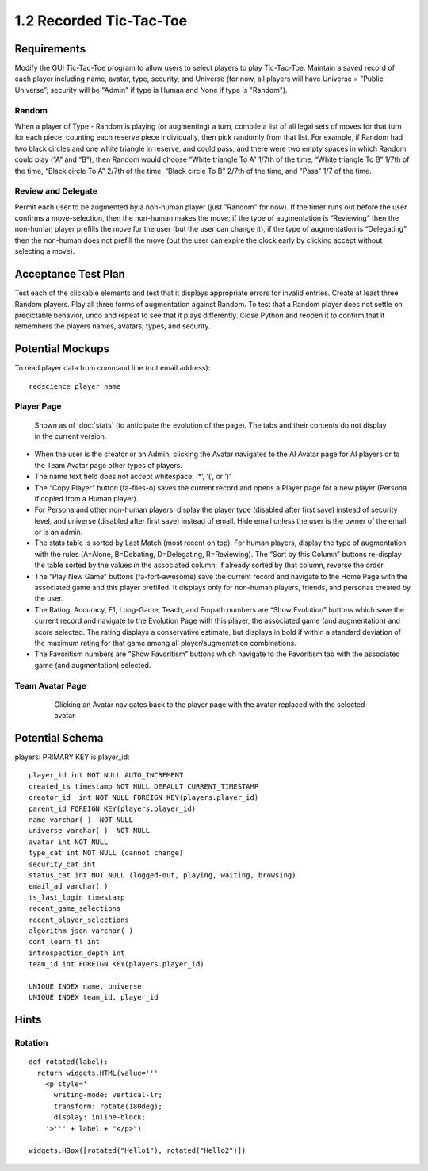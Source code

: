 ========================
1.2 Recorded Tic-Tac-Toe
========================

Requirements
------------

Modify the GUI Tic-Tac-Toe program to allow users to select players 
to play Tic-Tac-Toe. Maintain a saved record of each player 
including name, avatar, type, security, and Universe (for now, all 
players will have Universe = ”Public Universe”; security will be 
"Admin" if type is Human and None if type is "Random").



Random
~~~~~~

When a player of Type - Random is playing (or augmenting) a turn, 
compile a list of all legal sets of moves for that turn for each piece, 
counting each reserve piece individually, then pick randomly from that 
list. For example, if Random had two black circles and one white triangle 
in reserve, and could pass, and there were two empty spaces in which 
Random could play (“A” and “B”), then Random would choose “White 
triangle To A” 1/7th of the time, “White triangle To B” 1/7th of the 
time, “Black circle To A” 2/7th of the time, “Black circle To B” 
2/7th of the time, and “Pass” 1/7 of the time.  

Review and Delegate
~~~~~~~~~~~~~~~~~~~

Permit each user to be augmented by a non-human 
player (just "Random" for now). If the timer runs out before the user 
confirms a move-selection, then the non-human makes the move; if the 
type of augmentation is “Reviewing” then the non-human player prefills 
the move for the user (but the user can change it), if the type of 
augmentation is “Delegating” then the non-human does not prefill the 
move (but the user can expire the clock early by clicking accept 
without selecting a move). 
 
Acceptance Test Plan
--------------------

Test each of the clickable elements and test that it displays 
appropriate errors for invalid entries. Create at least three 
Random players. Play all three forms of augmentation against Random. 
To test that a Random player does not settle on predictable behavior, 
undo and repeat to see that it plays differently. Close Python and reopen 
it to confirm that it remembers the players names, avatars, types, 
and security.

Potential Mockups
-----------------

To read player data from command line (not email address)::

  redscience player name
  
  
Player Page
~~~~~~~~~~~

.. figure:: images/Player.png

   Shown as of :doc:`stats` (to anticipate the evolution of 
   the page). The tabs and their contents do not display in the current 
   version.


* When the user is the creator or an Admin, clicking the Avatar 
  navigates to the AI Avatar page for AI players or to the Team 
  Avatar page other types of players.
* The name text field does not accept whitespace, ‘*’, ‘(‘, or ‘)’.
* The “Copy Player” button (fa-files-o) saves the current record and 
  opens a Player page for a new player (Persona if copied from a 
  Human player). 
* For Persona and other non-human players, display the player type 
  (disabled after first save) instead of security level, and universe
  (disabled after first save) instead of email. Hide email unless the 
  user is the owner of the email or is an admin. 

* The stats table is sorted by Last Match (most recent on top). For 
  human players, display the type of augmentation with the rules 
  (A=Alone, B=Debating, D=Delegating, R=Reviewing). The “Sort by 
  this Column” buttons re-display the table sorted by the values in 
  the associated column; if already sorted by that column, reverse 
  the order.
* The “Play New Game” buttons (fa-fort-awesome) save the current 
  record and navigate to the Home Page with the associated game
  and this player prefilled. It displays only for non-human players, 
  friends, and personas created by the user.
* The Rating, Accuracy, F1, Long-Game, Teach, and Empath numbers 
  are “Show Evolution” buttons which save the current record and 
  navigate to the Evolution Page with this player, the associated 
  game (and augmentation) and score selected. The rating displays 
  a conservative estimate, but displays in bold if within a 
  standard deviation of the maximum rating for that game among all 
  player/augmentation combinations.
* The Favoritism numbers are “Show Favoritism” buttons which 
  navigate to the Favoritism tab with the associated game (and 
  augmentation) selected.
  
Team Avatar Page
~~~~~~~~~~~~~~~~
   
 .. figure:: images/HumanSelect.png

   Clicking an Avatar navigates back to the player page with the 
   avatar replaced with the selected avatar
   

Potential Schema
----------------

players: PRIMARY KEY is player_id::

  player_id int NOT NULL AUTO_INCREMENT
  created_ts timestamp NOT NULL DEFAULT CURRENT_TIMESTAMP
  creator_id  int NOT NULL FOREIGN KEY(players.player_id)
  parent_id FOREIGN KEY(players.player_id)
  name varchar( )  NOT NULL
  universe varchar( )  NOT NULL
  avatar int NOT NULL
  type_cat int NOT NULL (cannot change)
  security_cat int 
  status_cat int NOT NULL (logged-out, playing, waiting, browsing)
  email_ad varchar( )
  ts_last_login timestamp
  recent_game_selections
  recent_player_selections
  algorithm_json varchar( )
  cont_learn_fl int
  introspection_depth int
  team_id int FOREIGN KEY(players.player_id)
  
  UNIQUE INDEX name, universe	
  UNIQUE INDEX team_id, player_id

Hints
-----

Rotation
~~~~~~~~

::

  def rotated(label):
    return widgets.HTML(value='''
      <p style='
        writing-mode: vertical-lr; 
        transform: rotate(180deg);
        display: inline-block;
      '>''' + label + "</p>")

  widgets.HBox([rotated("Hello1"), rotated("Hello2")])
